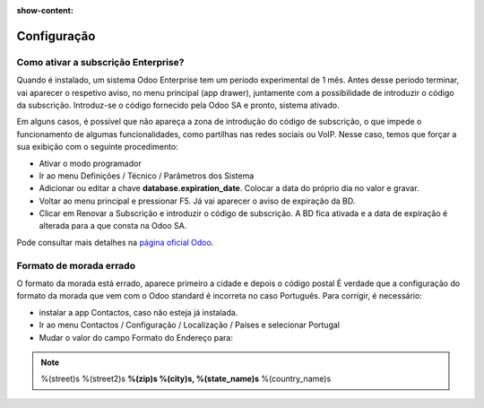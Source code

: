 :show-content:

============
Configuração
============

Como ativar a subscrição Enterprise?
====================================
Quando é instalado, um sistema Odoo Enterprise tem um período experimental de 1 mês. Antes desse período terminar, vai aparecer o respetivo aviso, no menu principal (app drawer), juntamente com a possibilidade de introduzir o código da subscrição. Introduz-se o código fornecido pela Odoo SA e pronto, sistema ativado.

.. tip::
Em alguns casos, é possível que não apareça a zona de introdução do código de subscrição, o que impede o funcionamento de algumas funcionalidades, como partilhas nas redes sociais ou VoIP. Nesse caso, temos que forçar a sua exibição com o seguinte procedimento:

- Ativar o modo programador
- Ir ao menu Definições / Técnico / Parâmetros dos Sistema
- Adicionar ou editar a chave **database.expiration_date**. Colocar a data do próprio dia no valor e gravar.
- Voltar ao menu principal e pressionar F5. Já vai aparecer o aviso de expiração da BD.
- Clicar em Renovar a Subscrição e introduzir o código de subscrição. A BD fica ativada e a data de expiração é alterada para a que consta na Odoo SA.


Pode consultar mais detalhes na `página oficial Odoo <https://www.odoo.com/documentation/17.0/pt_BR/administration/on_premise.html>`_.


Formato de morada errado
========================
O formato da morada está errado, aparece primeiro a cidade e depois o código postal
É verdade que a configuração do formato da morada que vem com o Odoo standard é incorreta no caso Português. Para corrigir, é necessário:


- instalar a app Contactos, caso não esteja já instalada.
- Ir ao menu Contactos / Configuração / Localização / Países e selecionar Portugal
- Mudar o valor do campo Formato do Endereço para:

.. note::
    %(street)s
    %(street2)s
    **%(zip)s %(city)s, %(state_name)s**
    %(country_name)s
